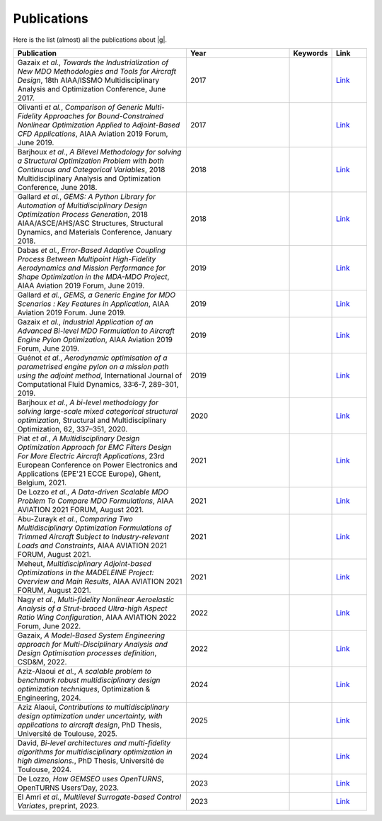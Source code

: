 ..
    Copyright 2021 IRT Saint Exupéry, https://www.irt-saintexupery.com

    This work is licensed under the Creative Commons Attribution-ShareAlike 4.0
    International License. To view a copy of this license, visit
    http://creativecommons.org/licenses/by-sa/4.0/ or send a letter to Creative
    Commons, PO Box 1866, Mountain View, CA 94042, USA.

.. _publications:

Publications
============

Here is the list (almost) all the publications about |g|.

.. list-table::
   :widths: 50 30 10 10
   :header-rows: 1

   * - Publication
     - Year
     - Keywords
     - Link

   * - Gazaix *et al.*, *Towards the Industrialization of New MDO Methodologies and Tools for Aircraft Design*, 18th AIAA/ISSMO Multidisciplinary Analysis and Optimization Conference, June 2017.
     - 2017
     -
     - `Link <https://arc.aiaa.org/doi/10.2514/6.2017-3149>`__

   * - Olivanti *et al.*, *Comparison of Generic Multi-Fidelity Approaches for Bound-Constrained Nonlinear Optimization Applied to Adjoint-Based CFD Applications*, AIAA Aviation 2019 Forum, June 2019.
     - 2017
     -
     - `Link <https://arc.aiaa.org/doi/10.2514/6.2019-3102>`__

   * - Barjhoux *et al.*, *A Bilevel Methodology for solving a Structural Optimization Problem with both Continuous and Categorical Variables*, 2018 Multidisciplinary Analysis and Optimization Conference, June 2018.
     - 2018
     -
     - `Link <https://arc.aiaa.org/doi/10.2514/6.2018-3579>`__

   * - Gallard *et al.*, *GEMS: A Python Library for Automation of Multidisciplinary Design Optimization Process Generation*, 2018 AIAA/ASCE/AHS/ASC Structures, Structural Dynamics, and Materials Conference, January 2018.
     - 2018
     -
     - `Link <https://arc.aiaa.org/doi/abs/10.2514/6.2018-0657>`__

   * - Dabas *et al.*, *Error-Based Adaptive Coupling Process Between Multipoint High-Fidelity Aerodynamics and Mission Performance for Shape Optimization in the MDA-MDO Project*, AIAA Aviation 2019 Forum, June 2019.
     - 2019
     -
     - `Link <https://arc.aiaa.org/doi/10.2514/6.2019-3240>`__

   * - Gallard *et al.*, *GEMS, a Generic Engine for MDO Scenarios : Key Features in Application*, AIAA Aviation 2019 Forum. June 2019.
     - 2019
     -
     - `Link <https://arc.aiaa.org/doi/abs/10.2514/6.2019-2991>`__

   * - Gazaix *et al.*, *Industrial Application of an Advanced Bi-level MDO Formulation to Aircraft Engine Pylon Optimization*, AIAA Aviation 2019 Forum, June 2019.
     - 2019
     -
     - `Link <https://arc.aiaa.org/doi/abs/10.2514/6.2019-3109>`__

   * - Guénot *et al.*, *Aerodynamic optimisation of a parametrised engine pylon on a mission path using the adjoint method*, International Journal of Computational Fluid Dynamics, 33:6-7, 289-301, 2019.
     - 2019
     -
     - `Link <https://www.tandfonline.com/doi/full/10.1080/10618562.2019.1683163>`__

   * - Barjhoux *et al.*, *A bi-level methodology for solving large-scale mixed categorical structural optimization*, Structural and Multidisciplinary Optimization, 62, 337–351, 2020.
     - 2020
     -
     - `Link <https://link.springer.com/article/10.1007/s00158-020-02491-w>`__

   * - Piat *et al.*, *A Multidisciplinary Design Optimization Approach for EMC Filters Design For More Electric Aircraft Applications*, 23rd European Conference on Power Electronics and Applications (EPE'21 ECCE Europe), Ghent, Belgium, 2021.
     - 2021
     -
     - `Link <https://ieeexplore.ieee.org/document/9570197>`__

   * - De Lozzo *et al.*, *A Data-driven Scalable MDO Problem To Compare MDO Formulations*, AIAA AVIATION 2021 FORUM, August 2021.
     - 2021
     -
     - `Link <https://arc.aiaa.org/doi/10.2514/6.2021-3053>`__

   * - Abu-Zurayk *et al.*, *Comparing Two Multidisciplinary Optimization Formulations of Trimmed Aircraft Subject to Industry-relevant Loads and Constraints*, AIAA AVIATION 2021 FORUM, August 2021.
     - 2021
     -
     - `Link <https://arc.aiaa.org/doi/10.2514/6.2021-3075>`__

   * - Meheut, *Multidisciplinary Adjoint-based Optimizations in the MADELEINE Project: Overview and Main Results*, AIAA AVIATION 2021 FORUM, August 2021.
     - 2021
     -
     - `Link <https://arc.aiaa.org/doi/10.2514/6.2021-3052>`__

   * - Nagy *et al.*, *Multi-fidelity Nonlinear Aeroelastic Analysis of a Strut-braced Ultra-high Aspect Ratio Wing Configuration*, AIAA AVIATION 2022 Forum, June 2022.
     - 2022
     -
     - `Link <https://arc.aiaa.org/doi/10.2514/6.2022-3668>`__

   * - Gazaix, *A Model-Based System Engineering approach for Multi-Disciplinary Analysis and Design Optimisation processes definition*, CSD&M, 2022.
     - 2022
     -
     - `Link <https://cesam.community/fr/2022/12/29/a-model-based-system-engineering-approach-for-multi-disciplinary-analysis-and-design-optimisation-processes-definition/>`__

   * - Aziz-Alaoui *et al.*, *A scalable problem to benchmark robust multidisciplinary design optimization techniques*, Optimization & Engineering, 2024.
     - 2024
     -
     - `Link <https://link.springer.com/article/10.1007/s11081-023-09830-y>`__

   * - Aziz Alaoui, *Contributions to multidisciplinary design optimization under uncertainty, with applications to aircraft design*, PhD Thesis, Université de Toulouse, 2025.
     - 2025
     -
     - `Link <https://theses.hal.science/tel-05059696>`__

   * - David, *Bi-level architectures and multi-fidelity algorithms for multidisciplinary optimization in high dimensions.*, PhD Thesis, Université de Toulouse, 2024.
     - 2024
     -
     - `Link <https://theses.hal.science/tel-04871572>`__

   * - De Lozzo, *How GEMSEO uses OpenTURNS*, OpenTURNS Users’Day, 2023.
     - 2023
     -
     - `Link <https://github.com/openturns/presentation/blob/master/userday2023/JU_OT_230623_deLozzo.pdf>`__

   * - El Amri *et al.*, *Multilevel Surrogate-based Control Variates*, preprint, 2023.
     - 2023
     -
     - `Link <https://hal.science/hal-04129561>`__
